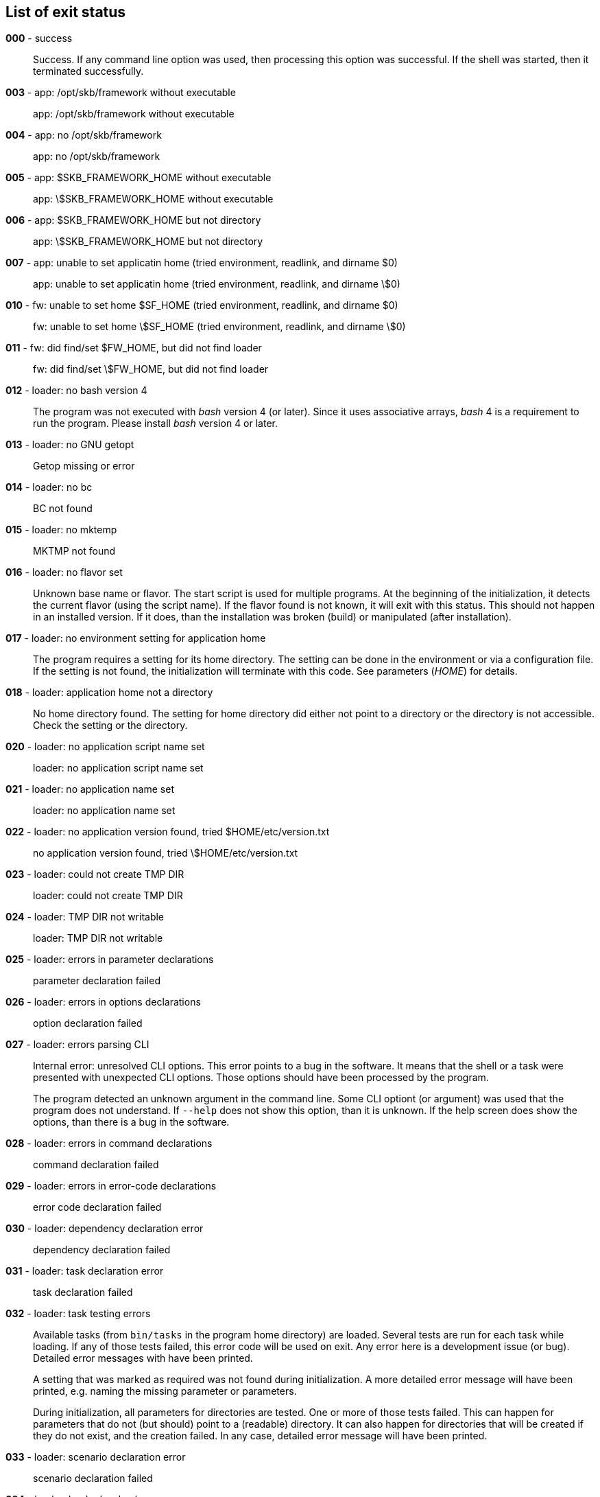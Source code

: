 == List of exit status
*000* - success:: 
Success. 
If any command line option was used, then processing this option was successful. 
If the shell was started, then it terminated successfully.

*003* - app: /opt/skb/framework without executable:: 
app: /opt/skb/framework without executable

*004* - app: no /opt/skb/framework:: 
app: no /opt/skb/framework

*005* - app: $SKB_FRAMEWORK_HOME without executable:: 
app: \$SKB_FRAMEWORK_HOME without executable

*006* - app: $SKB_FRAMEWORK_HOME but not directory:: 
app: \$SKB_FRAMEWORK_HOME but not directory

*007* - app: unable to set applicatin home (tried environment, readlink, and dirname $0):: 
app: unable to set applicatin home (tried environment, readlink, and dirname \$0)

*010* - fw: unable to set home $SF_HOME (tried environment, readlink, and dirname $0):: 
fw: unable to set home \$SF_HOME (tried environment, readlink, and dirname \$0)

*011* - fw: did find/set $FW_HOME, but did not find loader:: 
fw: did find/set \$FW_HOME, but did not find loader

*012* - loader: no bash version 4:: 
The program was not executed with _bash_ version 4 (or later). 
Since it uses associative arrays, _bash_ 4 is a requirement to run the program. 
Please install _bash_ version 4 or later.

*013* - loader: no GNU getopt:: 
Getop missing or error

*014* - loader: no bc:: 
BC not found

*015* - loader: no mktemp:: 
MKTMP not found

*016* - loader: no flavor set:: 
Unknown base name or flavor. 
The start script is used for multiple programs. 
At the beginning of the initialization, it detects the current flavor (using the script name). 
If the flavor found is not known, it will exit with this status.
This should not happen in an installed version. 
If it does, than the installation was broken (build) or manipulated (after installation).

*017* - loader: no environment setting for application home:: 
The program requires a setting for its home directory. 
The setting can be done in the environment or via a configuration file. 
If the setting is not found, the initialization will terminate with this code. 
See parameters (_HOME_) for details.

*018* - loader: application home not a directory:: 
No home directory found. 
The setting for home directory did either not point to a directory or the directory is not accessible. 
Check the setting or the directory.

*020* - loader: no application script name set:: 
loader: no application script name set

*021* - loader: no application name set:: 
loader: no application name set

*022* - loader: no application version found, tried $HOME/etc/version.txt:: 
no application version found, tried \$HOME/etc/version.txt

*023* - loader: could not create TMP DIR:: 
loader: could not create TMP DIR

*024* - loader: TMP DIR not writable:: 
loader: TMP DIR not writable


*025* - loader: errors in parameter declarations:: 
parameter declaration failed

*026* - loader: errors in options declarations:: 
option declaration failed

*027* - loader: errors parsing CLI:: 
Internal error: unresolved CLI options. 
This error points to a bug in the software. 
It means that the shell or a task were presented with unexpected CLI options. 
Those options should have been processed by the program.
+
The program detected an unknown argument in the command line. 
Some CLI optiont (or argument) was used that the program does not understand. 
If `--help` does not show this option, than it is unknown. 
If the help screen does show the options, than there is a bug in the software.

*028* - loader: errors in command declarations:: 
command declaration failed

*029* - loader: errors in error-code declarations:: 
error code declaration failed

*030* - loader: dependency declaration error:: 
dependency declaration failed

*031* - loader: task declaration error:: 
task declaration failed

*032* - loader: task testing errors:: 
Available tasks (from `bin/tasks` in the program home directory) are loaded. 
Several tests are run for each task while loading. 
If any of those tests failed, this error code will be used on exit. 
Any error here is a development issue (or bug). 
Detailed error messages with have been printed.
+
A setting that was marked as required was not found during initialization. 
A more detailed error message will have been printed, e.g. naming the missing parameter or parameters.
+
During initialization, all parameters for directories are tested. 
One or more of those tests failed. 
This can happen for parameters that do not (but should) point to a (readable) directory. 
It can also happen for directories that will be created if they do not exist, and the creation failed. 
In any case, detailed error message will have been printed.

*033* - loader: scenario declaration error:: 
scenario declaration failed

*034* - loader: loader level unknown:: 
loader level unknown

*035* - loader: shell level unknown:: 
shell level unknown

*036* - loader: task level unknown:: 
task level unknown

*037* - loader: errors processing CLI options:: 
Internal error: unresolved CLI options. 
This error points to a bug in the software. 
It means that the shell or a task were presented with unexpected CLI options. 
Those options should have been processed by the program.
+
The program detected an unknown argument in the command line. 
Some CLI optiont (or argument) was used that the program does not understand. 
If `--help` does not show this option, than it is unknown. 
If the help screen does show the options, than there is a bug in the software.

*039* - loader: scenario file not found:: 
A given scenario (file) was not found. 
The program was started with the `--scenario`option and a given file. 
However the file does not exist or is not readable. 
Check the CLI option and the file and run again.

*040* - shell: was started w/o finding tmp configuration file:: 
shell: was started w/o finding tmp configuration file

*050* - task: was started w/o finding tmp configuration file:: 
task: was started w/o finding tmp configuration file

*051* - task: error from getopt parsing command line:: 
task: error from getopt parsing command line

*052* - task: internal CLI parsing error:: 
A task has found an error in its command line. 
This happens when a task is parsing the command line and detects one or more unknown options. 
Detailed error messages should have been printed.


